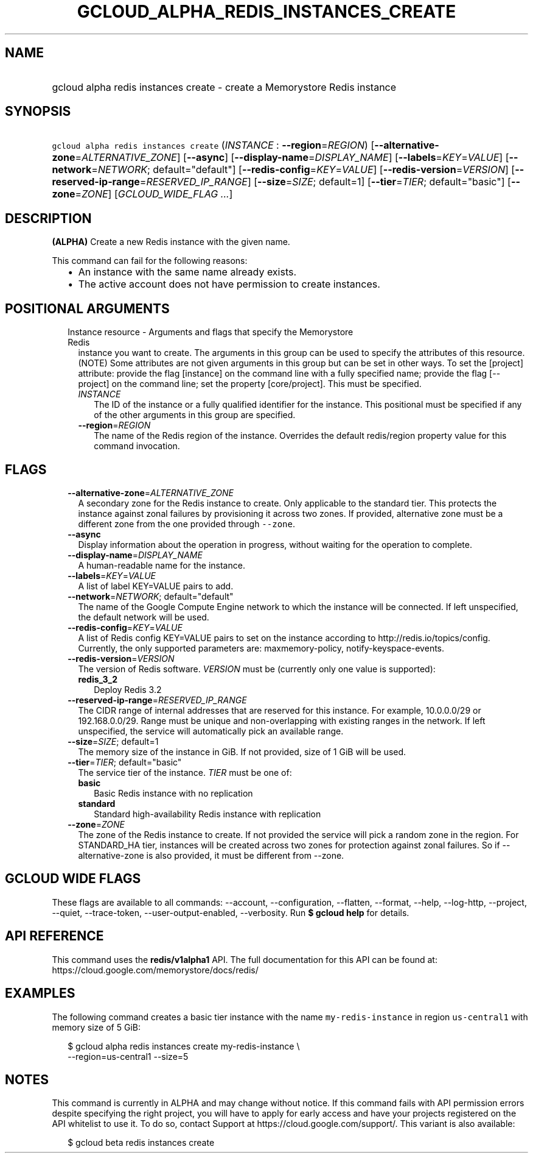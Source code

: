 
.TH "GCLOUD_ALPHA_REDIS_INSTANCES_CREATE" 1



.SH "NAME"
.HP
gcloud alpha redis instances create \- create a Memorystore Redis instance



.SH "SYNOPSIS"
.HP
\f5gcloud alpha redis instances create\fR (\fIINSTANCE\fR\ :\ \fB\-\-region\fR=\fIREGION\fR) [\fB\-\-alternative\-zone\fR=\fIALTERNATIVE_ZONE\fR] [\fB\-\-async\fR] [\fB\-\-display\-name\fR=\fIDISPLAY_NAME\fR] [\fB\-\-labels\fR=\fIKEY\fR=\fIVALUE\fR] [\fB\-\-network\fR=\fINETWORK\fR;\ default="default"] [\fB\-\-redis\-config\fR=\fIKEY\fR=\fIVALUE\fR] [\fB\-\-redis\-version\fR=\fIVERSION\fR] [\fB\-\-reserved\-ip\-range\fR=\fIRESERVED_IP_RANGE\fR] [\fB\-\-size\fR=\fISIZE\fR;\ default=1] [\fB\-\-tier\fR=\fITIER\fR;\ default="basic"] [\fB\-\-zone\fR=\fIZONE\fR] [\fIGCLOUD_WIDE_FLAG\ ...\fR]



.SH "DESCRIPTION"

\fB(ALPHA)\fR Create a new Redis instance with the given name.

This command can fail for the following reasons:
.RS 2m
.IP "\(bu" 2m
An instance with the same name already exists.
.IP "\(bu" 2m
The active account does not have permission to create instances.
.RE
.sp



.SH "POSITIONAL ARGUMENTS"

.RS 2m
.TP 2m

Instance resource \- Arguments and flags that specify the Memorystore Redis
instance you want to create. The arguments in this group can be used to specify
the attributes of this resource. (NOTE) Some attributes are not given arguments
in this group but can be set in other ways. To set the [project] attribute:
provide the flag [instance] on the command line with a fully specified name;
provide the flag [\-\-project] on the command line; set the property
[core/project]. This must be specified.


.RS 2m
.TP 2m
\fIINSTANCE\fR
The ID of the instance or a fully qualified identifier for the instance. This
positional must be specified if any of the other arguments in this group are
specified.

.TP 2m
\fB\-\-region\fR=\fIREGION\fR
The name of the Redis region of the instance. Overrides the default redis/region
property value for this command invocation.


.RE
.RE
.sp

.SH "FLAGS"

.RS 2m
.TP 2m
\fB\-\-alternative\-zone\fR=\fIALTERNATIVE_ZONE\fR
A secondary zone for the Redis instance to create. Only applicable to the
standard tier. This protects the instance against zonal failures by provisioning
it across two zones. If provided, alternative zone must be a different zone from
the one provided through \f5\-\-zone\fR.

.TP 2m
\fB\-\-async\fR
Display information about the operation in progress, without waiting for the
operation to complete.

.TP 2m
\fB\-\-display\-name\fR=\fIDISPLAY_NAME\fR
A human\-readable name for the instance.

.TP 2m
\fB\-\-labels\fR=\fIKEY\fR=\fIVALUE\fR
A list of label KEY=VALUE pairs to add.

.TP 2m
\fB\-\-network\fR=\fINETWORK\fR; default="default"
The name of the Google Compute Engine network to which the instance will be
connected. If left unspecified, the default network will be used.

.TP 2m
\fB\-\-redis\-config\fR=\fIKEY\fR=\fIVALUE\fR
A list of Redis config KEY=VALUE pairs to set on the instance according to
http://redis.io/topics/config. Currently, the only supported parameters are:
maxmemory\-policy, notify\-keyspace\-events.

.TP 2m
\fB\-\-redis\-version\fR=\fIVERSION\fR
The version of Redis software. \fIVERSION\fR must be (currently only one value
is supported):

.RS 2m
.TP 2m
\fBredis_3_2\fR
Deploy Redis 3.2

.RE
.sp
.TP 2m
\fB\-\-reserved\-ip\-range\fR=\fIRESERVED_IP_RANGE\fR
The CIDR range of internal addresses that are reserved for this instance. For
example, 10.0.0.0/29 or 192.168.0.0/29. Range must be unique and
non\-overlapping with existing ranges in the network. If left unspecified, the
service will automatically pick an available range.

.TP 2m
\fB\-\-size\fR=\fISIZE\fR; default=1
The memory size of the instance in GiB. If not provided, size of 1 GiB will be
used.

.TP 2m
\fB\-\-tier\fR=\fITIER\fR; default="basic"
The service tier of the instance. \fITIER\fR must be one of:

.RS 2m
.TP 2m
\fBbasic\fR
Basic Redis instance with no replication
.TP 2m
\fBstandard\fR
Standard high\-availability Redis instance with replication

.RE
.sp
.TP 2m
\fB\-\-zone\fR=\fIZONE\fR
The zone of the Redis instance to create. If not provided the service will pick
a random zone in the region. For STANDARD_HA tier, instances will be created
across two zones for protection against zonal failures. So if
\-\-alternative\-zone is also provided, it must be different from \-\-zone.


.RE
.sp

.SH "GCLOUD WIDE FLAGS"

These flags are available to all commands: \-\-account, \-\-configuration,
\-\-flatten, \-\-format, \-\-help, \-\-log\-http, \-\-project, \-\-quiet,
\-\-trace\-token, \-\-user\-output\-enabled, \-\-verbosity. Run \fB$ gcloud
help\fR for details.



.SH "API REFERENCE"

This command uses the \fBredis/v1alpha1\fR API. The full documentation for this
API can be found at: https://cloud.google.com/memorystore/docs/redis/



.SH "EXAMPLES"

The following command creates a basic tier instance with the name
\f5my\-redis\-instance\fR in region \f5us\-central1\fR with memory size of 5
GiB:

.RS 2m
$ gcloud alpha redis instances create my\-redis\-instance \e
    \-\-region=us\-central1 \-\-size=5
.RE



.SH "NOTES"

This command is currently in ALPHA and may change without notice. If this
command fails with API permission errors despite specifying the right project,
you will have to apply for early access and have your projects registered on the
API whitelist to use it. To do so, contact Support at
https://cloud.google.com/support/. This variant is also available:

.RS 2m
$ gcloud beta redis instances create
.RE

